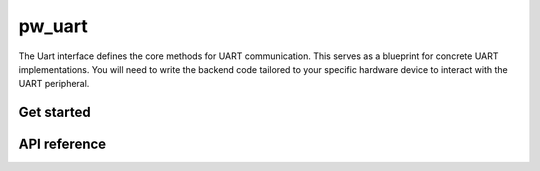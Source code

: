 .. _module-pw_uart:

=======
pw_uart
=======

The Uart interface defines the core methods for UART communication. This serves
as a blueprint for concrete UART implementations. You will need to write the
backend code tailored to your specific hardware device to interact with the
UART peripheral.

-----------
Get started
-----------
.. repository: https://bazel.build/concepts/build-ref#repositories

.. tab-set::

   .. tab-item:: Bazel

      Add ``@pigweed//pw_uart`` to the ``deps`` list in your Bazel target:

      .. code-block::

         cc_library("...") {
           # ...
           deps = [
             # ...
             "@pigweed//pw_uart",
             # ...
           ]
         }

      This assumes that your Bazel ``WORKSPACE`` has a `repository
      <https://bazel.build/concepts/build-ref#repositories>`_ named ``@pigweed``
      that points to the upstream Pigweed repository.

   .. tab-item:: GN

      Add ``$dir_pw_uart`` to the ``deps`` list in your ``pw_executable()``
      build target:

      .. code-block::

         pw_executable("...") {
           # ...
           deps = [
             # ...
             "$dir_pw_uart",
             # ...
           ]
         }

   .. tab-item:: CMake

      Add ``pw_uart`` to your ``pw_add_library`` or similar CMake target:

      .. code-block::

         pw_add_library(my_library STATIC
           HEADERS
             ...
           PRIVATE_DEPS
             # ...
             pw_uart
             # ...
         )

.. _module-pw_uart-reference:

-------------
API reference
-------------
.. doxygengroup:: pw_uart
   :content-only:
   :members:
